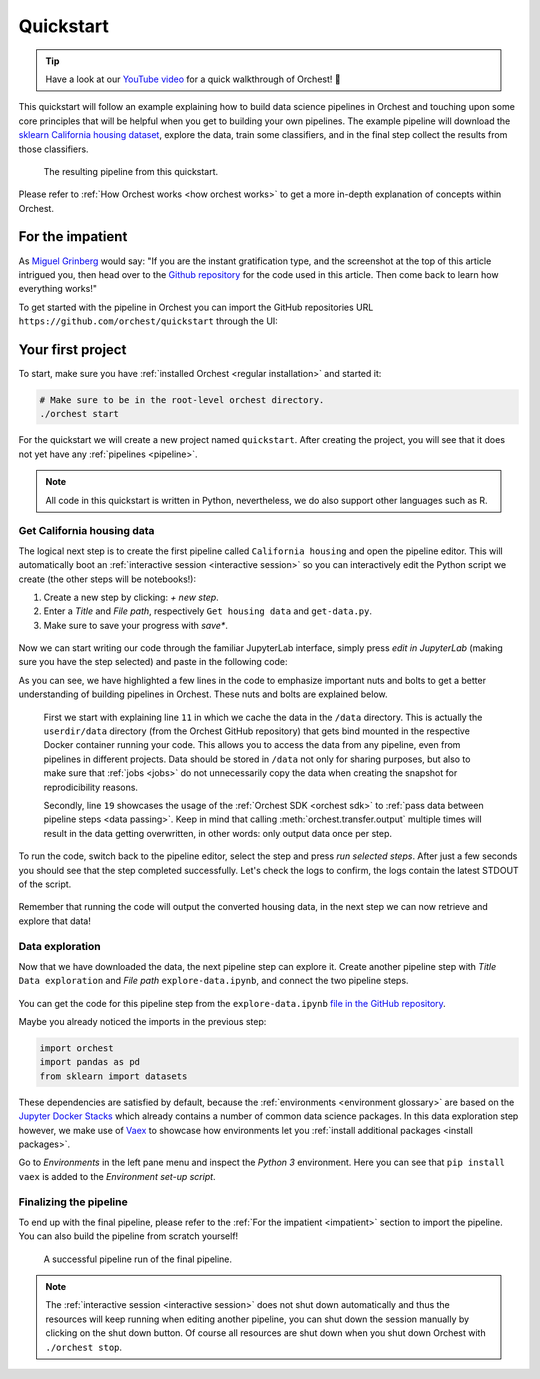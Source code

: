 Quickstart
==========

.. tip::
   Have a look at our `YouTube video <https://www.youtube.com/watch?v=j0nySMu1-DQ>`_ for a quick
   walkthrough of Orchest! 💪

This quickstart will follow an example explaining how to build data science pipelines in Orchest and
touching upon some core principles that will be helpful when you get to building your own pipelines.
The example pipeline will download the `sklearn California housing dataset
<https://scikit-learn.org/stable/datasets/index.html#california-housing-dataset>`_, explore the
data, train some classifiers, and in the final step collect the results from those classifiers.

.. figure:: ../img/quickstart/final-pipeline.png

   The resulting pipeline from this quickstart.

Please refer to :ref:`How Orchest works <how orchest works>` to get a more in-depth explanation of
concepts within Orchest.

.. _impatient:

For the impatient
-----------------
As `Miguel Grinberg <https://blog.miguelgrinberg.com/index>`_ would say: "If you are the instant
gratification type, and the screenshot at the top of this article intrigued you, then head over to
the `Github repository <https://github.com/orchest/quickstart>`_ for the code used in this article.
Then come back to learn how everything works!"

To get started with the pipeline in Orchest you can import the GitHub repositories URL
``https://github.com/orchest/quickstart`` through the UI:

.. figure:: ../img/quickstart/import-project.png

Your first project
------------------
To start, make sure you have :ref:`installed Orchest <regular installation>` and started it:

.. code-block:: bash

   # Make sure to be in the root-level orchest directory.
   ./orchest start

For the quickstart we will create a new project named ``quickstart``. After creating the project, you
will see that it does not yet have any :ref:`pipelines <pipeline>`.

.. figure:: ../img/quickstart/project-creation.png

.. note::
   All code in this quickstart is written in Python, nevertheless, we do also support other
   languages such as R.


Get California housing data
~~~~~~~~~~~~~~~~~~~~~~~~~~~
The logical next step is to create the first pipeline called ``California housing`` and open the
pipeline editor. This will automatically boot an :ref:`interactive session <interactive session>` so
you can interactively edit the Python script we create (the other steps will be notebooks!):

1. Create a new step by clicking: *+ new step*.
2. Enter a *Title* and *File path*, respectively ``Get housing data`` and ``get-data.py``.
3. Make sure to save your progress with *save\**.

.. figure:: ../img/quickstart/step-properties.png
   :width: 300
   :align: center

Now we can start writing our code through the familiar JupyterLab interface, simply press *edit in
JupyterLab* (making sure you have the step selected) and paste in the following code:

.. code-block:: python
   :linenos:
   :emphasize-lines: 11, 19

   import orchest
   import pandas as pd
   from sklearn import datasets

   # Explicitly cache the data in the "/data" directory since the
   # kernel is running in a Docker container, which are stateless.
   # The "/data" directory is a special directory managed by Orchest
   # to allow data to be persisted and shared across pipelines and
   # even projects.
   print("Dowloading California housing data...")
   data = datasets.fetch_california_housing(data_home="/data")

   # Convert the data into a DataFrame.
   df_data = pd.DataFrame(data["data"], columns=data["feature_names"])
   df_target = pd.DataFrame(data["target"], columns=["MedHouseVal"])

   # Output the housing data so the next steps can retrieve it.
   print("Outputting converted housing data...")
   orchest.output((df_data, df_target), name="data")
   print("Success!")

As you can see, we have highlighted a few lines in the code to emphasize important nuts and bolts to
get a better understanding of building pipelines in Orchest. These nuts and bolts are explained
below.

    First we start with explaining line ``11`` in which we cache the data in the ``/data``
    directory.  This is actually the ``userdir/data`` directory (from the Orchest GitHub repository)
    that gets bind mounted in the respective Docker container running your code.  This allows you to
    access the data from any pipeline, even from pipelines in different projects. Data should be
    stored in ``/data`` not only for sharing purposes, but also to make sure that :ref:`jobs
    <jobs>` do not unnecessarily copy the data when creating the snapshot for reprodicibility
    reasons.

    Secondly, line ``19`` showcases the usage of the :ref:`Orchest SDK <orchest sdk>` to :ref:`pass data
    between pipeline steps <data passing>`. Keep in mind that calling :meth:`orchest.transfer.output`
    multiple times will result in the data getting overwritten, in other words: only output data once
    per step.

To run the code, switch back to the pipeline editor, select the step and press *run selected steps*.
After just a few seconds you should see that the step completed successfully. Let's check the logs
to confirm, the logs contain the latest STDOUT of the script.

.. figure:: ../img/quickstart/step-logs.png
   :width: 300
   :align: center

Remember that running the code will output the converted housing data, in the next step we can now
retrieve and explore that data!

Data exploration
~~~~~~~~~~~~~~~~
Now that we have downloaded the data, the next pipeline step can explore it. Create another pipeline
step with *Title* ``Data exploration`` and *File path* ``explore-data.ipynb``, and connect the two
pipeline steps.

.. figure:: ../img/quickstart/pipeline-two-steps.png
   :width: 400
   :align: center

You can get the code for this pipeline step from the ``explore-data.ipynb`` `file in the GitHub
repository <https://github.com/orchest/quickstart/blob/main/explore-data.ipynb>`_.

Maybe you already noticed the imports in the previous step:

.. code-block:: python

   import orchest
   import pandas as pd
   from sklearn import datasets

These dependencies are satisfied by default, because the :ref:`environments <environment glossary>`
are based on the `Jupyter Docker Stacks <https://jupyter-docker-stacks.readthedocs.io/en/latest/>`_
which already contains a number of common data science packages. In this data exploration step
however, we make use of `Vaex <https://github.com/vaexio/vaex>`_ to showcase how environments let
you :ref:`install additional packages <install packages>`.

Go to *Environments* in the left pane menu and inspect the *Python 3* environment. Here you can see
that ``pip install vaex`` is added to the *Environment set-up script*.

Finalizing the pipeline
~~~~~~~~~~~~~~~~~~~~~~~
To end up with the final pipeline, please refer to the :ref:`For the impatient <impatient>` section
to import the pipeline. You can also build the pipeline from scratch yourself!

.. figure:: ../img/quickstart/final-pipeline-completed.png

   A successful pipeline run of the final pipeline.

.. note::
   The :ref:`interactive session <interactive session>` does not shut down automatically and thus the
   resources will keep running when editing another pipeline, you can shut down the session manually
   by clicking on the shut down button. Of course all resources are shut down when you shut down
   Orchest with ``./orchest stop``.

.. Closing notes
.. ~~~~~~~~~~~~~
.. TODO(yannick)
.. looking at the project directory on the filesystem, we can see it is nothing more than a
   directory containing a .orchest file. This is the pipeline definition.
   So you could actually use your editor to edit the files. Additionally, ipynb can also be py

.. note that running a pipeline does not require a session to be booted, this can be useful when you
   use your own editor to edit the files.

.. .. code-block:: text

..    quickstart
..     ├── california_housing.orchest
..     ├── explore-data.ipynb
..     ├── get-data.py
..     └── .orchest/
